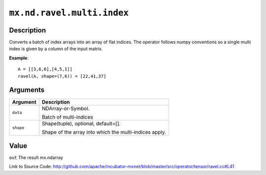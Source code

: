 .. raw:: html



``mx.nd.ravel.multi.index``
======================================================

Description
----------------------

Converts a batch of index arrays into an array of flat indices. The operator follows numpy conventions so a single multi index is given by a column of the input matrix.

**Example**::
	 
	 A = [[3,6,6],[4,5,1]]
	 ravel(A, shape=(7,6)) = [22,41,37]
	 


Arguments
------------------

+----------------------------------------+------------------------------------------------------------+
| Argument                               | Description                                                |
+========================================+============================================================+
| ``data``                               | NDArray-or-Symbol.                                         |
|                                        |                                                            |
|                                        | Batch of multi-indices                                     |
+----------------------------------------+------------------------------------------------------------+
| ``shape``                              | Shape(tuple), optional, default=[].                        |
|                                        |                                                            |
|                                        | Shape of the array into which the multi-indices apply.     |
+----------------------------------------+------------------------------------------------------------+

Value
----------

``out`` The result mx.ndarray


Link to Source Code: http://github.com/apache/incubator-mxnet/blob/master/src/operator/tensor/ravel.cc#L41


.. disqus::
   :disqus_identifier: mx.nd.ravel.multi.index
